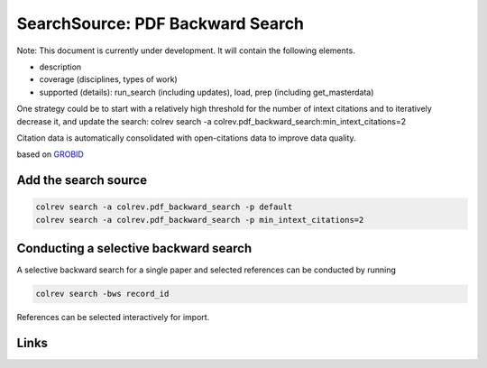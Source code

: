 
SearchSource: PDF Backward Search
=================================

Note: This document is currently under development. It will contain the following elements.


* description
* coverage (disciplines, types of work)
* supported (details): run_search (including updates), load,  prep (including get_masterdata)

One strategy could be to start with a relatively high threshold for the number of intext citations and to iteratively decrease it, and update the search:
colrev search -a colrev.pdf_backward_search:min_intext_citations=2

Citation data is automatically consolidated with open-citations data to improve data quality.

based on `GROBID <https://github.com/kermitt2/grobid>`_

Add the search source
---------------------

.. code-block::

   colrev search -a colrev.pdf_backward_search -p default
   colrev search -a colrev.pdf_backward_search -p min_intext_citations=2

Conducting a selective backward search
--------------------------------------

A selective backward search for a single paper and selected references can be conducted by running

.. code-block::

   colrev search -bws record_id

References can be selected interactively for import.

Links
-----
